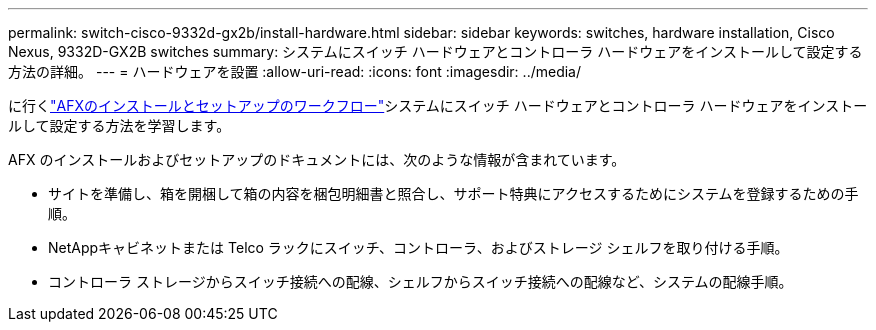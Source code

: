 ---
permalink: switch-cisco-9332d-gx2b/install-hardware.html 
sidebar: sidebar 
keywords: switches, hardware installation, Cisco Nexus, 9332D-GX2B switches 
summary: システムにスイッチ ハードウェアとコントローラ ハードウェアをインストールして設定する方法の詳細。 
---
= ハードウェアを設置
:allow-uri-read: 
:icons: font
:imagesdir: ../media/


[role="lead"]
に行くlink:https://docs.netapp.com/us-en/ontap-afx/install-setup/install-setup-workflow.html["AFXのインストールとセットアップのワークフロー"^]システムにスイッチ ハードウェアとコントローラ ハードウェアをインストールして設定する方法を学習します。

AFX のインストールおよびセットアップのドキュメントには、次のような情報が含まれています。

* サイトを準備し、箱を開梱して箱の内容を梱包明細書と照合し、サポート特典にアクセスするためにシステムを登録するための手順。
* NetAppキャビネットまたは Telco ラックにスイッチ、コントローラ、およびストレージ シェルフを取り付ける手順。
* コントローラ ストレージからスイッチ接続への配線、シェルフからスイッチ接続への配線など、システムの配線手順。

